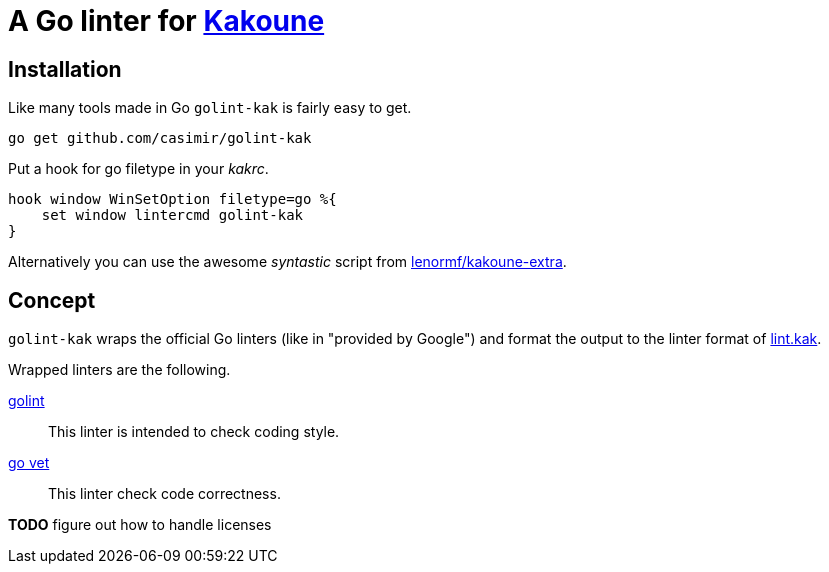= A Go linter for http://kakoune.org[Kakoune]

== Installation

Like many tools made in Go `golint-kak` is fairly easy to get.
----
go get github.com/casimir/golint-kak
----

Put a hook for go filetype in your _kakrc_.
----
hook window WinSetOption filetype=go %{
    set window lintercmd golint-kak
}
----

Alternatively you can use the awesome _syntastic_ script from
https://github.com/lenormf/kakoune-extra/blob/master/syntastic.asciidoc[lenormf/kakoune-extra].

== Concept

`golint-kak` wraps the official Go linters (like in "provided by Google") and
format the output to the linter format of
https://github.com/mawww/kakoune/blob/master/rc/base/lint.kak[lint.kak].

Wrapped linters are the following.

https://github.com/golang/lint[golint]::
    This linter is intended to check coding style.
https://github.com/golang/go/tree/master/src/cmd/vet[go vet]::
    This linter check code correctness.

*TODO* figure out how to handle licenses
